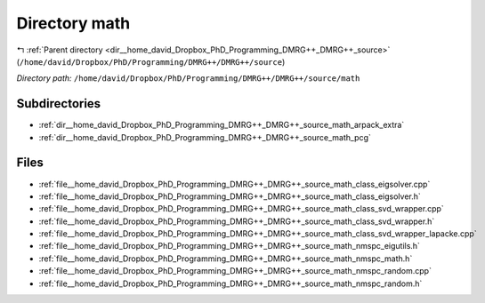 .. _dir__home_david_Dropbox_PhD_Programming_DMRG++_DMRG++_source_math:


Directory math
==============


|exhale_lsh| :ref:`Parent directory <dir__home_david_Dropbox_PhD_Programming_DMRG++_DMRG++_source>` (``/home/david/Dropbox/PhD/Programming/DMRG++/DMRG++/source``)

.. |exhale_lsh| unicode:: U+021B0 .. UPWARDS ARROW WITH TIP LEFTWARDS

*Directory path:* ``/home/david/Dropbox/PhD/Programming/DMRG++/DMRG++/source/math``

Subdirectories
--------------

- :ref:`dir__home_david_Dropbox_PhD_Programming_DMRG++_DMRG++_source_math_arpack_extra`
- :ref:`dir__home_david_Dropbox_PhD_Programming_DMRG++_DMRG++_source_math_pcg`


Files
-----

- :ref:`file__home_david_Dropbox_PhD_Programming_DMRG++_DMRG++_source_math_class_eigsolver.cpp`
- :ref:`file__home_david_Dropbox_PhD_Programming_DMRG++_DMRG++_source_math_class_eigsolver.h`
- :ref:`file__home_david_Dropbox_PhD_Programming_DMRG++_DMRG++_source_math_class_svd_wrapper.cpp`
- :ref:`file__home_david_Dropbox_PhD_Programming_DMRG++_DMRG++_source_math_class_svd_wrapper.h`
- :ref:`file__home_david_Dropbox_PhD_Programming_DMRG++_DMRG++_source_math_class_svd_wrapper_lapacke.cpp`
- :ref:`file__home_david_Dropbox_PhD_Programming_DMRG++_DMRG++_source_math_nmspc_eigutils.h`
- :ref:`file__home_david_Dropbox_PhD_Programming_DMRG++_DMRG++_source_math_nmspc_math.h`
- :ref:`file__home_david_Dropbox_PhD_Programming_DMRG++_DMRG++_source_math_nmspc_random.cpp`
- :ref:`file__home_david_Dropbox_PhD_Programming_DMRG++_DMRG++_source_math_nmspc_random.h`


